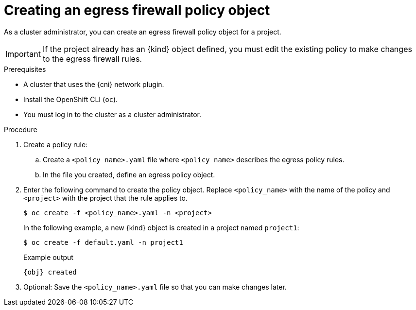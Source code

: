 // Module included in the following assemblies:
//
// * networking/openshift_sdn/configuring-egress-firewall.adoc
// * networking/ovn_kubernetes_network_provider/configuring-egress-firewall-ovn.adoc

ifeval::["{context}" == "openshift-sdn-egress-firewall"]
:kind: EgressNetworkPolicy
:obj: egressnetworkpolicy.network.openshift.io/v1
:cni: OpenShift SDN
endif::[]
ifeval::["{context}" == "configuring-egress-firewall-ovn"]
:kind: EgressFirewall
:obj: egressfirewall.k8s.ovn.org/v1
:cni: OVN-Kubernetes
endif::[]

:_mod-docs-content-type: PROCEDURE
[id="nw-networkpolicy-create_{context}"]
= Creating an egress firewall policy object

As a cluster administrator, you can create an egress firewall policy object for a project.

[IMPORTANT]
====
If the project already has an {kind} object defined, you must edit the existing policy to make changes to the egress firewall rules.
====

.Prerequisites

* A cluster that uses the {cni} network plugin.
* Install the OpenShift CLI (`oc`).
* You must log in to the cluster as a cluster administrator.

.Procedure

. Create a policy rule:
.. Create a `<policy_name>.yaml` file where `<policy_name>` describes the egress
policy rules.
.. In the file you created, define an egress policy object.

. Enter the following command to create the policy object. Replace `<policy_name>` with the name of the policy and `<project>` with the project that the rule applies to.
+
[source,terminal]
----
$ oc create -f <policy_name>.yaml -n <project>
----
+
In the following example, a new {kind} object is created in a project named `project1`:
+
[source,terminal]
----
$ oc create -f default.yaml -n project1
----
+
.Example output
[source,terminal,subs="attributes"]
----
{obj} created
----

. Optional: Save the `<policy_name>.yaml` file so that you can make changes later.

ifdef::kind[]
:!kind:
endif::[]
ifdef::obj[]
:!obj:
endif::[]
ifdef::cni[]
:!cni:
endif::[]
